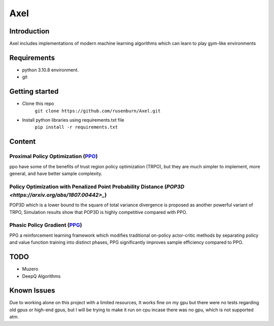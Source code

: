 ====
Axel
====


Introduction
============

Axel includes implementations of modern machine learning algorithms 
which can learn to play gym-like environments 

Requirements
============

* python 3.10.8 environment.
* git

Getting started
===============

* Clone this repo
    ``git clone https://github.com/rusenburn/Axel.git``
* Install python libraries using requirements.txt file
    ``pip install -r requirements.txt``

Content
=======

Proximal Policy Optimization (`PPO <https://arxiv.org/abs/1707.06347>`_)
----------------------------------------

ppo have some of the benefits of trust region policy optimization (TRPO), but they are much simpler to implement, more general, and have better sample complexity.

Policy Optimization with Penalized Point Probability Distance (`POP3D <https://arxiv.org/abs/1807.00442>_`)
-----------------------------------------

POP3D which is a lower bound to the square of total variance divergence is proposed as another powerful variant of TRPO, Simulation results show that POP3D is highly competitive compared with PPO.

Phasic Policy Gradient (`PPG <https://arxiv.org/abs/2009.04416>`_)
-----------------------------------------

PPG a reinforcement learning framework which modifies traditional on-policy actor-critic methods by separating policy and value function training into distinct phases, PPG significantly improves sample efficiency compared to PPO.

TODO
====

* Muzero
* DeepQ Algorithms

Known Issues
============

Due to working alone on this project with a limited resources, It works fine on my gpu
but there were no tests regarding old gpus or high-end gpus, but I will be trying to make it run on cpu
incase there was no gpu, which is not supported atm.